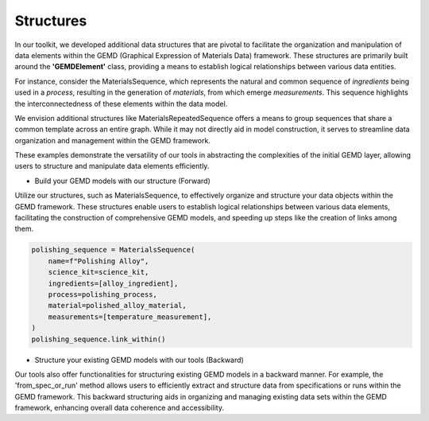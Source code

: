 ===========
Structures
===========

In our toolkit, we developed additional data structures that are pivotal to facilitate the organization and manipulation of data elements within the GEMD (Graphical Expression of Materials Data) framework. These structures are primarily built around the **'GEMDElement'** class, providing a means to establish logical relationships between various data entities.

For instance, consider the MaterialsSequence, which represents the natural and common sequence of *ingredients* being used in a *process*, resulting in the generation of *materials*, from which emerge *measurements*. This sequence highlights the interconnectedness of these elements within the data model.

We envision additional structures like MaterialsRepeatedSequence offers a means to group sequences that share a common template across an entire graph. While it may not directly aid in model construction, it serves to streamline data organization and management within the GEMD framework.

These examples demonstrate the versatility of our tools in abstracting the complexities of the initial GEMD layer, allowing users to structure and manipulate data elements efficiently.

* Build your GEMD models with our structure (Forward)

Utilize our structures, such as MaterialsSequence, to effectively organize and structure your data objects within the GEMD framework. These structures enable users to establish logical relationships between various data elements, facilitating the construction of comprehensive GEMD models, and speeding up steps like the creation of links among them. 

.. code-block:: python
    
    polishing_sequence = MaterialsSequence(
        name=f"Polishing Alloy",
        science_kit=science_kit,
        ingredients=[alloy_ingredient],
        process=polishing_process,
        material=polished_alloy_material,
        measurements=[temperature_measurement],
    )
    polishing_sequence.link_within()

* Structure your existing GEMD models with our tools (Backward)

Our tools also offer functionalities for structuring existing GEMD models in a backward manner. For example, the 'from_spec_or_run' method allows users to efficiently extract and structure data from specifications or runs within the GEMD framework. This backward structuring aids in organizing and managing existing data sets within the GEMD framework, enhancing overall data coherence and accessibility.
